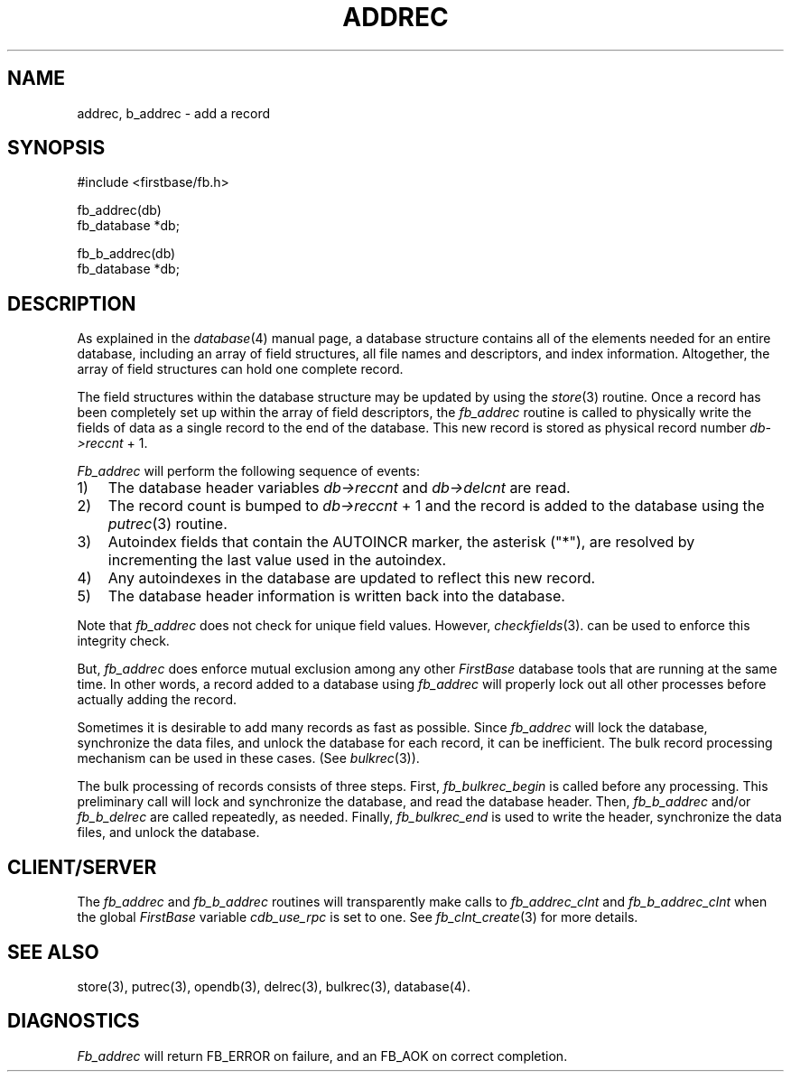 .TH ADDREC 3 "12 September 1995"
.FB
.SH NAME
addrec, b_addrec \- add a record
.SH SYNOPSIS
#include <firstbase/fb.h>
.sp 1
fb_addrec(db)
.br
fb_database *db;
.sp 1
fb_b_addrec(db)
.br
fb_database *db;
.br
.SH DESCRIPTION
As explained in the \fIdatabase\fP(4)
manual page, a database structure contains
all of the elements needed for an entire database, including an array of
field structures, all file names and descriptors, and index information.
Altogether, the array of field structures can hold one complete record.
.PP
The field structures within the database structure may be updated by using
the \fIstore\fP(3)
routine. Once a record has been completely set up within the
array of field descriptors, the \fIfb_addrec\fP routine is called to physically
write the fields of data as a single record to the end of the database.
This new record is stored as physical record number \fIdb->reccnt\fP + 1.
.PP
\fIFb_addrec\fP will perform the following sequence of events:
.sp 1
.PD 0
.TP 3
1)
The database header variables \fIdb->reccnt\fP and \fIdb->delcnt\fP are read.
.TP 3
2)
The record count is bumped to \fIdb->reccnt\fP + 1 and the record is added to
the database using the \fIputrec\fP(3) routine.
.TP 3
3)
Autoindex fields that contain the AUTOINCR marker, the asterisk ("*"),
are resolved by incrementing the last value used in the autoindex.
.TP 3
4)
Any autoindexes in the database are updated to reflect this new record.
.TP 3
5)
The database header information is written back into the database.
.PD
.PP
Note that \fIfb_addrec\fP does not check for unique field
values. However, \fIcheckfields\fP(3).
can be used to enforce this integrity check.
.PP
But, \fIfb_addrec\fP does enforce mutual exclusion among any other
\fIFirstBase\fP database tools that are running at the same time.
In other words, a
record added to a database using \fIfb_addrec\fP will properly lock out all
other processes before actually adding the record.
.PP
Sometimes it is desirable to add many records as fast as possible.
Since \fIfb_addrec\fP will lock the database,
synchronize the data files, and unlock the database
for each record, it can be inefficient. The bulk record processing
mechanism can be used in these cases. (See \fIbulkrec\fP(3)).
.PP
The bulk processing of records consists of three steps. First,
\fIfb_bulkrec_begin\fP is called before any processing. This preliminary
call will lock and synchronize the database, and read the database header.
Then, \fIfb_b_addrec\fP and/or \fIfb_b_delrec\fP are called repeatedly,
as needed.
Finally, \fIfb_bulkrec_end\fP is used to write the header,
synchronize the data files, and unlock the database.
.SH CLIENT/SERVER
The \fIfb_addrec\fP and \fIfb_b_addrec\fP routines will transparently
make calls to \fIfb_addrec_clnt\fP and \fIfb_b_addrec_clnt\fP
when the global \fIFirstBase\fP variable \fIcdb_use_rpc\fP is set to one.
See \fIfb_clnt_create\fP(3) for more details.
.SH SEE ALSO
store(3), putrec(3), opendb(3), delrec(3), bulkrec(3), database(4).
.SH DIAGNOSTICS
\fIFb_addrec\fP will return FB_ERROR on failure,
and an FB_AOK on correct completion.
.br
